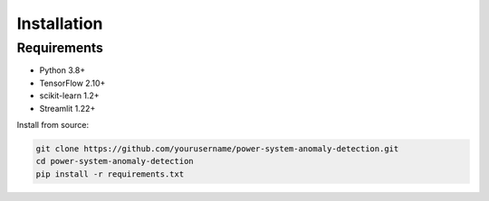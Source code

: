 Installation
============

Requirements
------------
- Python 3.8+
- TensorFlow 2.10+
- scikit-learn 1.2+
- Streamlit 1.22+

Install from source:

.. code-block:: bash

   git clone https://github.com/yourusername/power-system-anomaly-detection.git
   cd power-system-anomaly-detection
   pip install -r requirements.txt